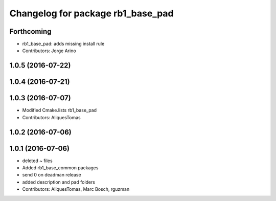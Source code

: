 ^^^^^^^^^^^^^^^^^^^^^^^^^^^^^^^^^^
Changelog for package rb1_base_pad
^^^^^^^^^^^^^^^^^^^^^^^^^^^^^^^^^^

Forthcoming
-----------
* rb1_base_pad: adds missing install rule
* Contributors: Jorge Arino

1.0.5 (2016-07-22)
------------------

1.0.4 (2016-07-21)
------------------

1.0.3 (2016-07-07)
------------------
* Modified Cmake.lists rb1_base_pad
* Contributors: AliquesTomas

1.0.2 (2016-07-06)
------------------

1.0.1 (2016-07-06)
------------------
* deleted ~ files
* Added rb1_base_common packages
* send 0 on deadman release
* added description and pad folders
* Contributors: AliquesTomas, Marc Bosch, rguzman
